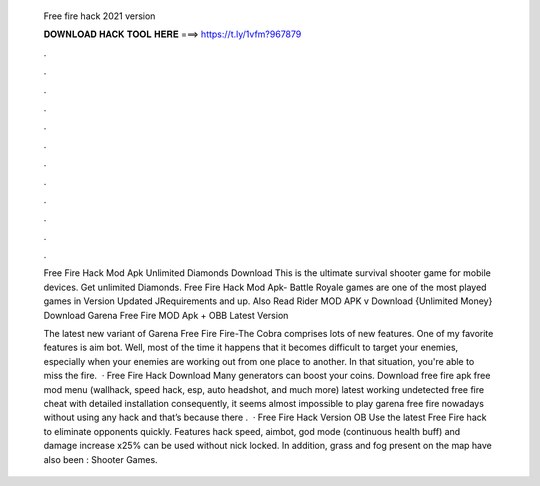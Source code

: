   Free fire hack 2021 version
  
  
  
  𝐃𝐎𝐖𝐍𝐋𝐎𝐀𝐃 𝐇𝐀𝐂𝐊 𝐓𝐎𝐎𝐋 𝐇𝐄𝐑𝐄 ===> https://t.ly/1vfm?967879
  
  
  
  .
  
  
  
  .
  
  
  
  .
  
  
  
  .
  
  
  
  .
  
  
  
  .
  
  
  
  .
  
  
  
  .
  
  
  
  .
  
  
  
  .
  
  
  
  .
  
  
  
  .
  
  Free Fire Hack Mod Apk Unlimited Diamonds Download This is the ultimate survival shooter game for mobile devices. Get unlimited Diamonds. Free Fire Hack Mod Apk- Battle Royale games are one of the most played games in Version Updated JRequirements and up. Also Read Rider MOD APK v Download {Unlimited Money} Download Garena Free Fire MOD Apk + OBB Latest Version 
  
  The latest new variant of Garena Free Fire Fire-The Cobra comprises lots of new features. One of my favorite features is aim bot. Well, most of the time it happens that it becomes difficult to target your enemies, especially when your enemies are working out from one place to another. In that situation, you're able to miss the fire.  · Free Fire Hack Download Many generators can boost your coins. Download free fire apk free mod menu (wallhack, speed hack, esp, auto headshot, and much more) latest working undetected free fire cheat with detailed installation consequently, it seems almost impossible to play garena free fire nowadays without using any hack and that’s because there .  · Free Fire Hack Version OB Use the latest Free Fire hack to eliminate opponents quickly. Features hack speed, aimbot, god mode (continuous health buff) and damage increase x25% can be used without nick locked. In addition, grass and fog present on the map have also been : Shooter Games.
